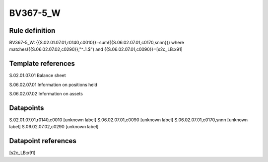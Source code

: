 =========
BV367-5_W
=========

Rule definition
---------------

BV367-5_W: {{S.02.01.07.01,r0140,c0010}}=sum({{S.06.02.07.01,c0170,snnn}}) where matches({{S.06.02.07.02,c0290}},"^..1.$") and {{S.06.02.07.01,c0090}}=[s2c_LB:x91]


Template references
-------------------

S.02.01.07.01 Balance sheet

S.06.02.07.01 Information on positions held

S.06.02.07.02 Information on assets


Datapoints
----------

S.02.01.07.01,r0140,c0010 [unknown label]
S.06.02.07.01,c0090 [unknown label]
S.06.02.07.01,c0170,snnn [unknown label]
S.06.02.07.02,c0290 [unknown label]


Datapoint references
--------------------

[s2c_LB:x91]